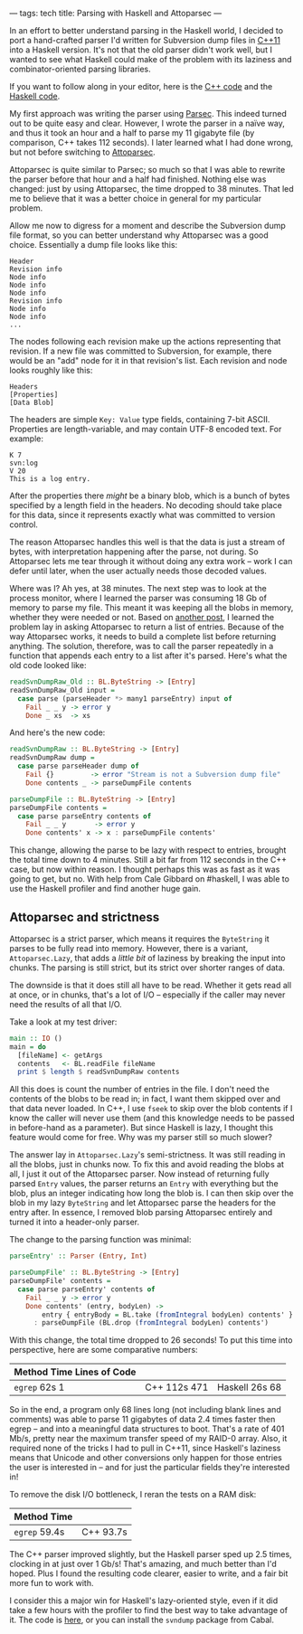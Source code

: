 ---
tags: tech
title: Parsing with Haskell and Attoparsec
---

In an effort to better understand parsing in the Haskell world, I
decided to port a hand-crafted parser I'd written for Subversion dump
files in
[[https://github.com/jwiegley/subconvert/blob/master/src/svndump.cpp][C++11]]
into a Haskell version. It's not that the old parser didn't work well,
but I wanted to see what Haskell could make of the problem with its
laziness and combinator-oriented parsing libraries.

If you want to follow along in your editor, here is the
[[https://github.com/jwiegley/subconvert/blob/master/src/svndump.cpp][C++
code]] and the
[[https://github.com/jwiegley/svndump/blob/master/src/Subversion/Dump/Raw.hs][Haskell
code]].

My first approach was writing the parser using
[[http://www.haskell.org/haskellwiki/Parsec][Parsec]]. This indeed
turned out to be quite easy and clear. However, I wrote the parser in a
naïve way, and thus it took an hour and a half to parse my 11 gigabyte
file (by comparison, C++ takes 112 seconds). I later learned what I had
done wrong, but not before switching to
[[http://hackage.haskell.org/packages/archive/attoparsec/0.10.2.0/doc/html/Data-Attoparsec-ByteString.html][Attoparsec]].

Attoparsec is quite similar to Parsec; so much so that I was able to
rewrite the parser before that hour and a half had finished. Nothing
else was changed: just by using Attoparsec, the time dropped to 38
minutes. That led me to believe that it was a better choice in general
for my particular problem.

Allow me now to digress for a moment and describe the Subversion dump
file format, so you can better understand why Attoparsec was a good
choice. Essentially a dump file looks like this:

#+begin_example
Header
Revision info
Node info
Node info
Node info
Revision info
Node info
Node info
...
#+end_example

The nodes following each revision make up the actions representing that
revision. If a new file was committed to Subversion, for example, there
would be an "add" node for it in that revision's list. Each revision and
node looks roughly like this:

#+begin_example
Headers
[Properties]
[Data Blob]
#+end_example

The headers are simple =Key: Value= type fields, containing 7-bit ASCII.
Properties are length-variable, and may contain UTF-8 encoded text. For
example:

#+begin_example
K 7
svn:log
V 20
This is a log entry.
#+end_example

After the properties there /might/ be a binary blob, which is a bunch of
bytes specified by a length field in the headers. No decoding should
take place for this data, since it represents exactly what was committed
to version control.

The reason Attoparsec handles this well is that the data is just a
stream of bytes, with interpretation happening after the parse, not
during. So Attoparsec lets me tear through it without doing any extra
work -- work I can defer until later, when the user actually needs those
decoded values.

Where was I? Ah yes, at 38 minutes. The next step was to look at the
process monitor, where I learned the parser was consuming 18 Gb of
memory to parse my file. This meant it was keeping all the blobs in
memory, whether they were needed or not. Based on
[[http://stackoverflow.com/questions/4151265/attoparsec-allocates-a-ton-of-memory-on-large-take-call][another
post]], I learned the problem lay in asking Attoparsec to return a list
of entries. Because of the way Attoparsec works, it needs to build a
complete list before returning anything. The solution, therefore, was to
call the parser repeatedly in a function that appends each entry to a
list after it's parsed. Here's what the old code looked like:

#+begin_src haskell
readSvnDumpRaw_Old :: BL.ByteString -> [Entry]
readSvnDumpRaw_Old input =
  case parse (parseHeader *> many1 parseEntry) input of
    Fail _ _ y -> error y
    Done _ xs  -> xs
#+end_src

And here's the new code:

#+begin_src haskell
readSvnDumpRaw :: BL.ByteString -> [Entry]
readSvnDumpRaw dump =
  case parse parseHeader dump of
    Fail {}         -> error "Stream is not a Subversion dump file"
    Done contents _ -> parseDumpFile contents

parseDumpFile :: BL.ByteString -> [Entry]
parseDumpFile contents =
  case parse parseEntry contents of
    Fail _ _ y       -> error y
    Done contents' x -> x : parseDumpFile contents'
#+end_src

This change, allowing the parse to be lazy with respect to entries,
brought the total time down to 4 minutes. Still a bit far from 112
seconds in the C++ case, but now within reason. I thought perhaps this
was as fast as it was going to get, but no. With help from Cale Gibbard
on #haskell, I was able to use the Haskell profiler and find another
huge gain.

** Attoparsec and strictness
Attoparsec is a strict parser, which means it requires the =ByteString=
it parses to be fully read into memory. However, there is a variant,
=Attoparsec.Lazy=, that adds a /little bit/ of laziness by breaking the
input into chunks. The parsing is still strict, but its strict over
shorter ranges of data.

The downside is that it does still all have to be read. Whether it gets
read all at once, or in chunks, that's a lot of I/O -- especially if the
caller may never need the results of all that I/O.

Take a look at my test driver:

#+begin_src haskell
main :: IO ()
main = do
  [fileName] <- getArgs
  contents   <- BL.readFile fileName
  print $ length $ readSvnDumpRaw contents
#+end_src

All this does is count the number of entries in the file. I don't need
the contents of the blobs to be read in; in fact, I want them skipped
over and that data never loaded. In C++, I use =fseek= to skip over the
blob contents if I know the caller will never use them (and this
knowledge needs to be passed in before-hand as a parameter). But since
Haskell is lazy, I thought this feature would come for free. Why was my
parser still so much slower?

The answer lay in =Attoparsec.Lazy='s semi-strictness. It was still
reading in all the blobs, just in chunks now. To fix this and avoid
reading the blobs at all, I just it out of the Attoparsec parser. Now
instead of returning fully parsed =Entry= values, the parser returns an
=Entry= with everything but the blob, plus an integer indicating how
long the blob is. I can then skip over the blob in my lazy =ByteString=
and let Attoparsec parse the headers for the entry after. In essence, I
removed blob parsing Attoparsec entirely and turned it into a
header-only parser.

The change to the parsing function was minimal:

#+begin_src haskell
parseEntry' :: Parser (Entry, Int)

parseDumpFile' :: BL.ByteString -> [Entry]
parseDumpFile' contents =
  case parse parseEntry' contents of
    Fail _ _ y -> error y
    Done contents' (entry, bodyLen) ->
        entry { entryBody = BL.take (fromIntegral bodyLen) contents' }
      : parseDumpFile (BL.drop (fromIntegral bodyLen) contents')
#+end_src

With this change, the total time dropped to 26 seconds! To put this time
into perspective, here are some comparative numbers:

| Method Time Lines of Code |              |                |
|---------------------------+--------------+----------------|
| =egrep= 62s 1             | C++ 112s 471 | Haskell 26s 68 |

So in the end, a program only 68 lines long (not including blank lines
and comments) was able to parse 11 gigabytes of data 2.4 times faster
then egrep -- and into a meaningful data structures to boot. That's a
rate of 401 Mb/s, pretty near the maximum transfer speed of my RAID-0
array. Also, it required none of the tricks I had to pull in C++11,
since Haskell's laziness means that Unicode and other conversions only
happen for those entries the user is interested in -- and for just the
particular fields they're interested in!

To remove the disk I/O bottleneck, I reran the tests on a RAM disk:

| Method Time   |           |
|---------------+-----------|
| =egrep= 59.4s | C++ 93.7s |

The C++ parser improved slightly, but the Haskell parser sped up 2.5
times, clocking in at just over 1 Gb/s! That's amazing, and much better
than I'd hoped. Plus I found the resulting code clearer, easier to
write, and a fair bit more fun to work with.

I consider this a major win for Haskell's lazy-oriented style, even if
it did take a few hours with the profiler to find the best way to take
advantage of it. The code is
[[https://github.com/jwiegley/svndump/blob/master/src/Subversion/Dump/Raw.hs][here]],
or you can install the =svndump= package from Cabal.
